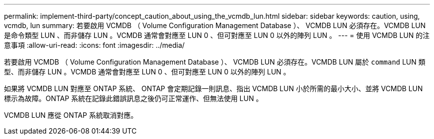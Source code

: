 ---
permalink: implement-third-party/concept_caution_about_using_the_vcmdb_lun.html 
sidebar: sidebar 
keywords: caution, using, vcmdb, lun 
summary: 若要啟用 VCMDB （ Volume Configuration Management Database ）、 VCMDB LUN 必須存在。VCMDB LUN 是命令類型 LUN 、而非儲存 LUN 。VCMDB 通常會對應至 LUN 0 、但可對應至 LUN 0 以外的陣列 LUN 。 
---
= 使用 VCMDB LUN 的注意事項
:allow-uri-read: 
:icons: font
:imagesdir: ../media/


[role="lead"]
若要啟用 VCMDB （ Volume Configuration Management Database ）、 VCMDB LUN 必須存在。VCMDB LUN 屬於 `command` LUN 類型、而非儲存 LUN 。VCMDB 通常會對應至 LUN 0 、但可對應至 LUN 0 以外的陣列 LUN 。

如果將 VCMDB LUN 對應至 ONTAP 系統、 ONTAP 會定期記錄一則訊息、指出 VCMDB LUN 小於所需的最小大小、並將 VCMDB LUN 標示為故障。ONTAP 系統在記錄此錯誤訊息之後仍可正常運作、但無法使用 LUN 。

VCMDB LUN 應從 ONTAP 系統取消對應。
